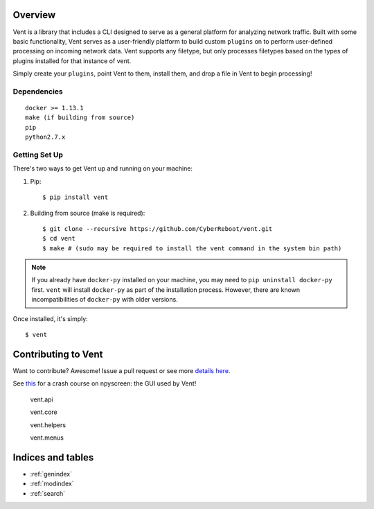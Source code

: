 .. Vent documentation master file, created by
   sphinx-quickstart on Mon Jul 17 12:58:13 2017.
   You can adapt this file completely to your liking, but it should at least
   contain the root `toctree` directive.

Overview
========
Vent is a library that includes a CLI designed to serve as a general platform for analyzing network traffic. Built with some basic functionality, Vent serves as a user-friendly platform to build custom ``plugins`` on to perform user-defined processing on incoming network data. Vent supports any filetype, but only processes filetypes based on the types of plugins installed for that instance of vent.

Simply create your ``plugins``, point Vent to them, install them, and drop a file in Vent to begin processing!

Dependencies
------------
::

    docker >= 1.13.1
    make (if building from source)
    pip
    python2.7.x


Getting Set Up
--------------
There's two ways to get Vent up and running on your machine:

1. Pip::

    $ pip install vent

2. Building from source (make is required)::

    $ git clone --recursive https://github.com/CyberReboot/vent.git
    $ cd vent
    $ make # (sudo may be required to install the vent command in the system bin path)

.. note:: If you already have ``docker-py`` installed on your machine, you may need to ``pip uninstall docker-py`` first. ``vent`` will install ``docker-py`` as part of the installation process. However, there are known incompatibilities of ``docker-py`` with older versions.

Once installed, it's simply::

    $ vent


Contributing to Vent
====================

Want to contribute?  Awesome!  Issue a pull request or see more `details here`_.

See `this`_ for a crash course on npyscreen: the GUI used by Vent!

.. _details here: https://github.com/CyberReboot/vent/blob/master/CONTRIBUTING.md
.. _this: https://media.readthedocs.org/pdf/npyscreen/latest/npyscreen.pdf

   vent.api

   vent.core

   vent.helpers

   vent.menus

Indices and tables
==================

* :ref:`genindex`
* :ref:`modindex`
* :ref:`search`
